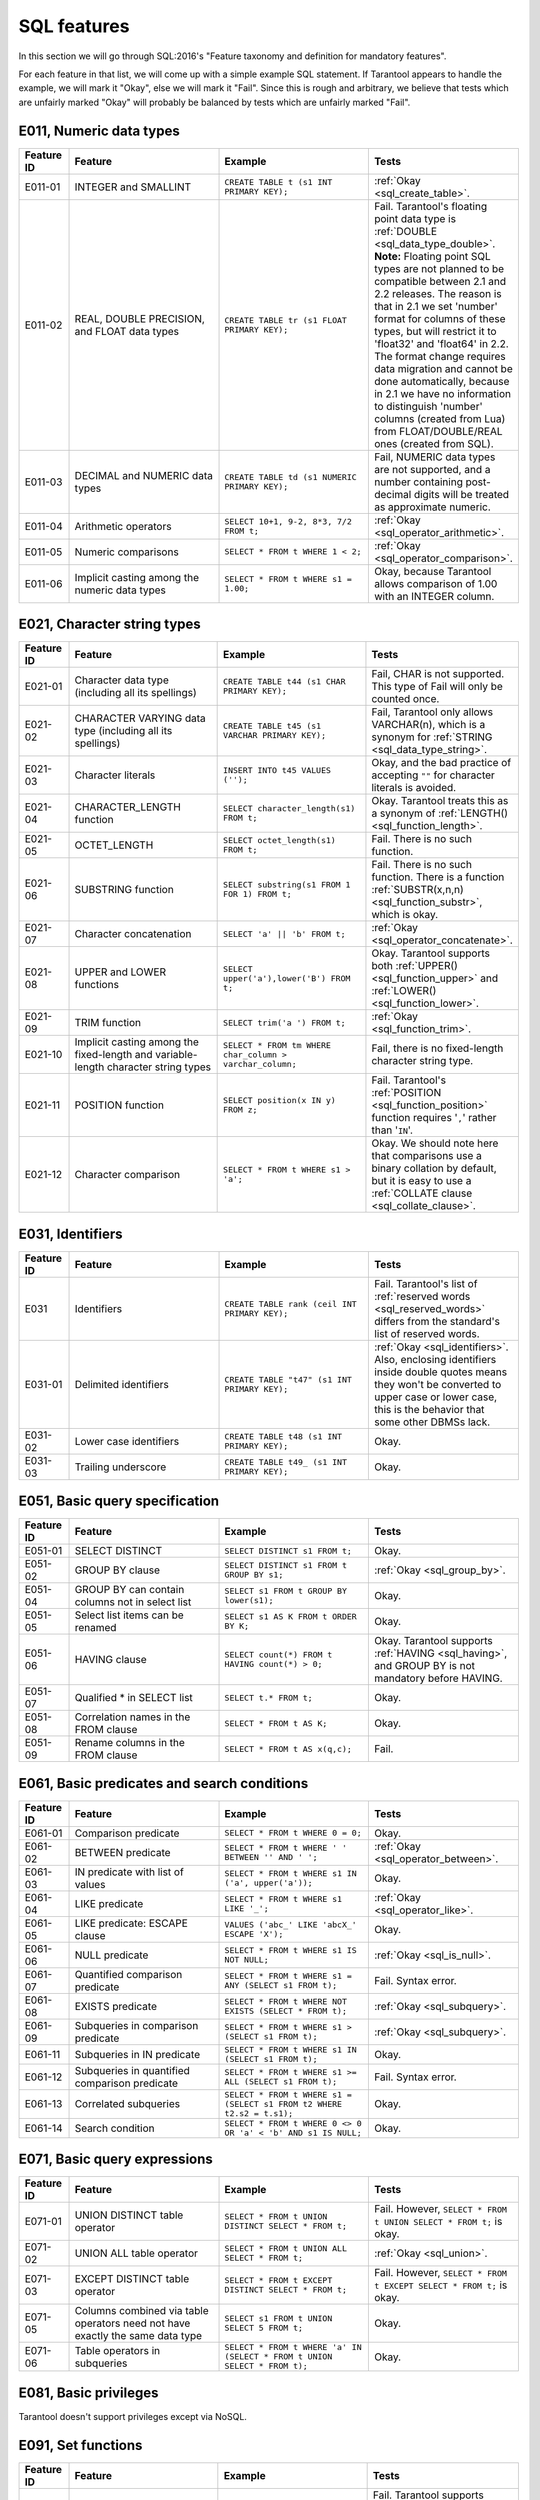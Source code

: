 .. _sql:

SQL features
============

In this section we will go through SQL:2016's "Feature taxonomy and definition
for mandatory features".

For each feature in that list, we will come up with a simple example SQL
statement.
If Tarantool appears to handle the example, we will mark it "Okay",
else we will mark it "Fail".
Since this is rough and arbitrary, we believe that tests which are unfairly
marked "Okay" will probably be balanced by tests which are unfairly marked "Fail".


E011, Numeric data types
------------------------

..  container:: table

    ..  list-table::
        :widths: 10 30 30 30
        :header-rows: 1

        *   -   Feature ID
            -   Feature
            -   Example
            -   Tests
        *   -   E011-01
            -   INTEGER and SMALLINT
            -   ``CREATE TABLE t (s1 INT PRIMARY KEY);``
            -   :ref:`Okay <sql_create_table>`.
        *   -   E011-02
            -   REAL, DOUBLE PRECISION, and FLOAT data types
            -   ``CREATE TABLE tr (s1 FLOAT PRIMARY KEY);``
            -   Fail. Tarantool's floating point data type is
                :ref:`DOUBLE <sql_data_type_double>`.
                **Note:** Floating point SQL types are not planned to
                be compatible between 2.1 and 2.2 releases. The reason
                is that in 2.1 we set 'number' format for columns of
                these types, but will restrict it to 'float32' and
                'float64' in 2.2. The format change requires data
                migration and cannot be done automatically, because in
                2.1 we have no information to distinguish 'number'
                columns (created from Lua) from FLOAT/DOUBLE/REAL ones
                (created from SQL).
        *   -   E011-03
            -   DECIMAL and NUMERIC data types
            -   ``CREATE TABLE td (s1 NUMERIC PRIMARY KEY);``
            -   Fail, NUMERIC data types are not supported,
                and a number containing post-decimal digits will be
                treated as approximate numeric.
        *   -   E011-04
            -   Arithmetic operators
            -   ``SELECT 10+1, 9-2, 8*3, 7/2 FROM t;``
            -   :ref:`Okay <sql_operator_arithmetic>`.                  
        *   -   E011-05
            -   Numeric comparisons
            -   ``SELECT * FROM t WHERE 1 < 2;``
            -   :ref:`Okay <sql_operator_comparison>`.
        *   -   E011-06
            -   Implicit casting among the numeric data types
            -   ``SELECT * FROM t WHERE s1 = 1.00;``
            -   Okay, because Tarantool allows comparison of 1.00 with an INTEGER column.


E021, Character string types
----------------------------

..  container:: table

    ..  list-table::
        :widths: 10 30 30 30
        :header-rows: 1

        *   -   Feature ID
            -   Feature
            -   Example
            -   Tests 
        *   -   E021-01
            -   Character data type (including all its spellings)
            -   ``CREATE TABLE t44 (s1 CHAR PRIMARY KEY);``
            -   Fail, CHAR is not supported. This type of Fail will only be counted once.
        *   -   E021-02
            -   CHARACTER VARYING data type (including all its spellings)
            -   ``CREATE TABLE t45 (s1 VARCHAR PRIMARY KEY);``
            -   Fail, Tarantool only allows VARCHAR(n), which is a
                synonym for :ref:`STRING <sql_data_type_string>`.     
        *   -   E021-03
            -   Character literals
            -   ``INSERT INTO t45 VALUES ('');``
            -   Okay, and the bad practice of accepting ``""`` for
                character literals is avoided.                        
        *   -   E021-04
            -   CHARACTER_LENGTH function
            -   ``SELECT character_length(s1) FROM t;``
            -   Okay. Tarantool treats this as a synonym of
                :ref:`LENGTH() <sql_function_length>`.                
        *   -   E021-05
            -   OCTET_LENGTH
            -   ``SELECT octet_length(s1) FROM t;``
            -   Fail. There is no such function.
        *   -   E021-06
            -   SUBSTRING function
            -   ``SELECT substring(s1 FROM 1 FOR 1) FROM t;``
            -   Fail. There is no such function. There is a function
                :ref:`SUBSTR(x,n,n) <sql_function_substr>`, which is okay.
        *   -   E021-07
            -   Character concatenation
            -   ``SELECT 'a' || 'b' FROM t;``
            -   :ref:`Okay <sql_operator_concatenate>`.               
        *   -   E021-08
            -   UPPER and LOWER functions
            -   ``SELECT upper('a'),lower('B') FROM t;``
            -   Okay. Tarantool supports both
                :ref:`UPPER() <sql_function_upper>` and
                :ref:`LOWER() <sql_function_lower>`.
        *   -   E021-09
            -   TRIM function
            -   ``SELECT trim('a ') FROM t;``
            -   :ref:`Okay <sql_function_trim>`.
        *   -   E021-10
            -   Implicit casting among the fixed-length and
                variable-length character string types
            -   ``SELECT * FROM tm WHERE char_column > varchar_column;``
            -   Fail, there is no fixed-length character string type.
        *   -   E021-11
            -   POSITION function
            -   ``SELECT position(x IN y) FROM z;``
            -   Fail. Tarantool's :ref:`POSITION <sql_function_position>` function
                requires '``,``' rather than '``IN``'.
        *   -   E021-12
            -   Character comparison
            -   ``SELECT * FROM t WHERE s1 > 'a';``
            -   Okay. We should note here that comparisons use a binary
                collation by default, but it is easy to use a
                :ref:`COLLATE clause <sql_collate_clause>`. 


E031, Identifiers
-----------------

..  container:: table

    ..  list-table::
        :widths: 10 30 30 30
        :header-rows: 1

        *   -   Feature ID
            -   Feature
            -   Example
            -   Tests
        *   -   E031
            -   Identifiers
            -   ``CREATE TABLE rank (ceil INT PRIMARY KEY);``
            -   Fail. Tarantool's list of
                :ref:`reserved words <sql_reserved_words>`   
                differs from the standard's list of reserved words.   
        *   -   E031-01
            -   Delimited identifiers
            -   ``CREATE TABLE "t47" (s1 INT PRIMARY KEY);``
            -   :ref:`Okay <sql_identifiers>`.
                Also, enclosing identifiers inside double quotes
                means they won't be converted to upper case or lower
                case, this is the behavior that some other DBMSs lack.
        *   -   E031-02
            -   Lower case identifiers
            -   ``CREATE TABLE t48 (s1 INT PRIMARY KEY);``
            -   Okay.   
        *   -   E031-03
            -   Trailing underscore
            -   ``CREATE TABLE t49_ (s1 INT PRIMARY KEY);``
            -   Okay. 


E051, Basic query specification
-------------------------------

..  container:: table

    ..  list-table::
        :widths: 10 30 30 30
        :header-rows: 1

        *   -   Feature ID
            -   Feature
            -   Example
            -   Tests
        *   -   E051-01   
            -   SELECT DISTINCT
            -   ``SELECT DISTINCT s1 FROM t;``
            -   Okay.
        *   -   E051-02
            -   GROUP BY clause
            -   ``SELECT DISTINCT s1 FROM t GROUP BY s1;``
            -   :ref:`Okay <sql_group_by>`.
        *   -   E051-04
            -   GROUP BY can contain columns not in select list
            -   ``SELECT s1 FROM t GROUP BY lower(s1);``
            -   Okay.
        *   -   E051-05
            -   Select list items can be renamed
            -   ``SELECT s1 AS K FROM t ORDER BY K;``
            -   Okay.
        *   -   E051-06
            -   HAVING clause
            -   ``SELECT count(*) FROM t HAVING count(*) > 0;``
            -   Okay. Tarantool supports :ref:`HAVING <sql_having>`, and GROUP BY is not
                mandatory before HAVING.
        *   -   E051-07
            -   Qualified * in SELECT list
            -   ``SELECT t.* FROM t;``
            -   Okay.
        *   -   E051-08
            -   Correlation names in the FROM clause
            -   ``SELECT * FROM t AS K;``
            -   Okay.
        *   -   E051-09
            -   Rename columns in the FROM clause
            -   ``SELECT * FROM t AS x(q,c);``
            -   Fail.


E061, Basic predicates and search conditions
--------------------------------------------

..  container:: table

    ..  list-table::
        :widths: 10 30 30 30
        :header-rows: 1

        *   -   Feature ID
            -   Feature
            -   Example
            -   Tests
        *   -   E061-01
            -   Comparison predicate
            -   ``SELECT * FROM t WHERE 0 = 0;``
            -   Okay.   
        *   -   E061-02
            -   BETWEEN predicate
            -   ``SELECT * FROM t WHERE ' ' BETWEEN '' AND ' ';``
            -   :ref:`Okay <sql_operator_between>`.
        *   -   E061-03
            -   IN predicate with list of values
            -   ``SELECT * FROM t WHERE s1 IN ('a', upper('a'));``
            -   Okay.
        *   -   E061-04
            -   LIKE predicate
            -   ``SELECT * FROM t WHERE s1 LIKE '_';``
            -   :ref:`Okay <sql_operator_like>`.
        *   -   E061-05
            -   LIKE predicate: ESCAPE clause
            -   ``VALUES ('abc_' LIKE 'abcX_' ESCAPE 'X');``
            -   Okay.
        *   -   E061-06
            -   NULL predicate
            -   ``SELECT * FROM t WHERE s1 IS NOT NULL;``
            -   :ref:`Okay <sql_is_null>`.
        *   -   E061-07
            -   Quantified comparison predicate
            -   ``SELECT * FROM t WHERE s1 = ANY (SELECT s1 FROM t);``
            -   Fail. Syntax error.
        *   -   E061-08
            -   EXISTS predicate
            -   ``SELECT * FROM t WHERE NOT EXISTS (SELECT * FROM t);``
            -   :ref:`Okay <sql_subquery>`.
        *   -   E061-09   
            -   Subqueries in comparison predicate
            -   ``SELECT * FROM t WHERE s1 > (SELECT s1 FROM t);``
            -   :ref:`Okay <sql_subquery>`.
        *   -   E061-11
            -   Subqueries in IN predicate
            -   ``SELECT * FROM t WHERE s1 IN (SELECT s1 FROM t);``
            -   Okay.
        *   -   E061-12
            -   Subqueries in quantified comparison predicate
            -   ``SELECT * FROM t WHERE s1 >= ALL (SELECT s1 FROM t);``
            -   Fail. Syntax error.
        *   -   E061-13
            -   Correlated subqueries
            -   ``SELECT * FROM t WHERE s1 = (SELECT s1 FROM t2 WHERE t2.s2 = t.s1);``
            -   Okay.
        *   -   E061-14
            -   Search condition
            -   ``SELECT * FROM t WHERE 0 <> 0 OR 'a' < 'b' AND s1 IS NULL;``
            -   Okay.


E071, Basic query expressions
-----------------------------

..  container:: table

    ..  list-table::
        :widths: 10 30 30 30
        :header-rows: 1

        *   -   Feature ID
            -   Feature
            -   Example
            -   Tests
        *   -   E071-01
            -   UNION DISTINCT table operator
            -   ``SELECT * FROM t UNION DISTINCT SELECT * FROM t;``
            -   Fail. However,
                ``SELECT * FROM t UNION SELECT * FROM t;`` is okay.
        *   -   E071-02
            -   UNION ALL table operator
            -   ``SELECT * FROM t UNION ALL SELECT * FROM t;``
            -   :ref:`Okay <sql_union>`.
        *   -   E071-03
            -   EXCEPT DISTINCT table operator
            -   ``SELECT * FROM t EXCEPT DISTINCT SELECT * FROM t;``
            -   Fail. However,   
                ``SELECT * FROM t EXCEPT SELECT * FROM t;`` is okay.  
        *   -   E071-05
            -   Columns combined via table operators need not
                have exactly the same data type
            -   ``SELECT s1 FROM t UNION SELECT 5 FROM t;``
            -   Okay.
        *   -   E071-06
            -   Table operators in subqueries
            -   ``SELECT * FROM t WHERE 'a' IN (SELECT * FROM t UNION SELECT * FROM t);``
            -   Okay.


E081, Basic privileges
----------------------

Tarantool doesn't support privileges except via NoSQL.


E091, Set functions
-------------------

..  container:: table

    ..  list-table::
        :widths: 10 30 30 30
        :header-rows: 1

        *   -   Feature ID
            -   Feature
            -   Example
            -   Tests        
        *   -   E091-01
            -   AVG
            -   ``SELECT avg(s1) FROM t7;``
            -   Fail. Tarantool supports   
                :ref:`AVG <sql_aggregate_avg>` but there is no warning
                that NULLs are eliminated.   
        *   -   E091-02   
            -   COUNT
            -   ``SELECT count(*) FROM t7 WHERE s1 > 0;``
            -   :ref:`Okay <sql_aggregate_count_row>`.
        *   -   E091-03   
            -   MAX
            -   ``SELECT max(s1) FROM t7 WHERE s1 > 0;``
            -   :ref:`Okay <sql_aggregate_max>`.
        *   -   E091-04   
            -   MIN
            -   ``SELECT min(s1) FROM t7 WHERE s1 > 0;``
            -   :ref:`Okay <sql_aggregate_min>`.   
        *   -   E091-05   
            -   SUM
            -   ``SELECT sum(1) FROM t7 WHERE s1 > 0;``
            -   :ref:`Okay <sql_aggregate_sum>`.   
        *   -   E091-06   
            -   ALL quantifier
            -   ``SELECT sum(ALL s1) FROM t7 WHERE s1 > 0;``   
            -   Okay.   
        *   -   E091-07   
            -   DISTINCT quantifier
            -   ``SELECT sum(DISTINCT s1) FROM t7 WHERE s1 > 0;``
            -   Okay.  


E101, Basic data manipulation
-----------------------------

..  container:: table

    ..  list-table::
        :widths: 10 30 30 30
        :header-rows: 1

        *   -   Feature ID
            -   Feature
            -   Example
            -   Tests
        *   -   E101-01   
            -   INSERT statement
            -   ``INSERT INTO t (s1,s2) VALUES (1,''), (2,NULL), (3,55);``
            -   :ref:`Okay <sql_insert>`.      
        *   -   E101-03
            -   Searched UPDATE statement
            -   ``UPDATE t SET s1 = NULL WHERE s1 IN (SELECT s1 FROM t2);``
            -   :ref:`Okay <sql_update>`.   
        *   -   E101-04   
            -   Searched DELETE statement
            -   ``DELETE FROM t WHERE s1 IN (SELECT s1 FROM t);``
            -   :ref:`Okay <sql_delete>`.   


E111, Single row SELECT statement
---------------------------------   

..  container:: table

    ..  list-table::
        :widths: 10 30 30 30
        :header-rows: 1

        *   -   Feature ID
            -   Feature
            -   Example
            -   Tests
        *   -   E111   
            -   Single row SELECT statement
            -   ``SELECT count(*) FROM t;``
            -   :ref:`Okay <sql_SELECT>`.   
   
   
E121, Basic cursor support   
--------------------------

..  container:: table

    ..  list-table::
        :widths: 10 30 30 30
        :header-rows: 1

        *   -   Feature ID
            -   Feature
            -   Example
            -   Tests
        *   -   E121-01   
            -   DECLARE CURSOR   
            -
            -   Fail. Tarantool doesn't support cursors.   
        *   -   E121-02   
            -   ORDER BY columns need not be in select list
            -   ``SELECT s1 FROM t ORDER BY s2;``
            -   :ref:`Okay <sql_order_by>`.   
        *   -   E121-03   
            -   Value expressions in select list
            -   ``SELECT s1 FROM t7 ORDER BY -s1;``
            -   Okay.   
        *   -   E121-04   
            -   OPEN statement   
            -
            -   Fail. Tarantool doesn't support cursors.   
        *   -   E121-06   
            -   Positioned UPDATE statement   
            -
            -   Fail. Tarantool doesn't support cursors.   
        *   -   E121-07   
            -   Positioned DELETE statement   
            -
            -   Fail. Tarantool doesn't support cursors.   
        *   -   E121-08   
            -   CLOSE statement   
            -
            -   Fail. Tarantool doesn't support cursors.   
        *   -   E121-10   
            -   FETCH statement implicit next   
            -
            -   Fail. Tarantool doesn't support cursors. 
        *   -   E121-17   
            -   WITH HOLD cursors   
            -
            -   Fail. Tarantool doesn't support cursors.   


E131, Null value support
------------------------

..  container:: table

    ..  list-table::
        :widths: 10 30 30 30
        :header-rows: 1

        *   -   Feature ID
            -   Feature
            -   Example
            -   Tests
        *   -   E131   
            -   Null value support (nulls in lieu of values)
            -   ``SELECT s1 FROM t7 WHERE s1 IS NULL;``   
            -   Okay.   
   
   
E141, Basic integrity constraints   
---------------------------------   
   
..  container:: table

    ..  list-table::
        :widths: 10 30 30 30
        :header-rows: 1

        *   -   Feature ID
            -   Feature
            -   Example
            -   Tests
        *   -   E141-01   
            -   NOT NULL constraints
            -   ``CREATE TABLE t8 (s1 INT PRIMARY KEY, s2 INT NOT NULL);``
            -   :ref:`Okay <sql_table_constraint_def>`.   
        *   -   E141-02   
            -   UNIQUE constraints of NOT NULL columns
            -   ``CREATE TABLE t9 (s1 INT PRIMARY KEY , s2 INT NOT NULL UNIQUE);``
            -   :ref:`Okay <sql_table_constraint_def>`.   
        *   -   E141-03   
            -   PRIMARY KEY constraints
            -   ``CREATE TABLE t10 (s1 INT PRIMARY KEY);``   
            -   Okay, although Tarantool shouldn't always insist on   
                having a primary key.   
        *   -   E141-04   
            -   Basic FOREIGN KEY constraint with the NO ACTION default
                for both referential delete and referential update actions
            -   ``CREATE TABLE t11 (s0 INT PRIMARY KEY, s1 INT REFERENCES t10);``
            -   :ref:`Okay <sql_foreign_key>`.   
        *   -   E141-06   
            -   CHECK constraints
            -   ``CREATE TABLE t12 (s1 INT PRIMARY KEY, s2 INT, CHECK (s1 = s2));``
            -   Okay.  
        *   -   E141-07   
            -   Column defaults
            -   ``CREATE TABLE t13 (s1 INT PRIMARY KEY, s2 INT DEFAULT -1);``   
            -   Okay.
        *   -   E141-08   
            -   NOT NULL inferred on primary key
            -   ``CREATE TABLE t14 (s1 INT PRIMARY KEY);``   
            -   Okay. We are unable to insert NULL although we don't
                explicitly say the column is NOT NULL.   
        *   -   E141-10   
            -   Names in a foreign key can be specified in any order
            -   ``CREATE TABLE t15 (s1 INT, s2 INT, PRIMARY KEY (s1,s2));``
                ``CREATE TABLE t16 (s1 INT PRIMARY KEY, s2 INT, FOREIGN KEY (s2,s1) REFERENCES t15 (s1,s2));``   
            -   Okay.  
   
   
E151, Transaction support   
-------------------------

..  container:: table

    ..  list-table::
        :widths: 10 30 30 30
        :header-rows: 1

        *   -   Feature ID
            -   Feature
            -   Example
            -   Tests
        *   -   E151-01   
            -   COMMIT statement
            -   ``COMMIT;``   
            -   Fail. Tarantool supports   
                :ref:`COMMIT <sql_commit>` but it is necessary to say 
                :ref:`START TRANSACTION <sql_start_transaction>` first.
        *   -   E151-02   
            -   ROLLBACK statement
            -   ``ROLLBACK;``
            -   :ref:`Okay <sql_rollback>`.   
   
   
E152, Basic SET TRANSACTION statement
-------------------------------------

..  container:: table

    ..  list-table::
        :widths: 10 30 30 30
        :header-rows: 1

        *   -   Feature ID
            -   Feature
            -   Example
            -   Tests
        *   -   E152-01   
            -   SET TRANSACTION statement: ISOLATION SERIALIZABLE clause
            -   ``SET TRANSACTION ISOLATION LEVEL SERIALIZABLE;``   
            -   Fail. Syntax error.   
        *   -   E152-02
            -   SET TRANSACTION statement: READ ONLY and READ WRITE clauses
            -   ``SET TRANSACTION READ ONLY;``   
            -   Fail. Syntax error.   
         

E*, Other
---------

..  container:: table

    ..  list-table::
        :widths: 10 30 30 30
        :header-rows: 1

        *   -   Feature ID
            -   Feature
            -   Example
            -   Tests
        *   -   E153   
            -   Updatable queries with subqueries   
            -
            -
        *   -   E161   
            -   SQL comments using leading double minus
            -   ``--comment;``
            -   :ref:`Okay <sql_tokens>`.   
        *   -   E171   
            -   SQLSTATE support
            -   ``DROP TABLE no_such_table;``   
            -   Fail. Tarantool returns an error message but not an SQLSTATE string.   
        *   -   E182
            -   Host language binding   
            -
            -   Okay. Any of the Tarantool connectors should be able
                to call :ref:`box.execute() <box-sql>`.   
   

F021, Basic information schema
------------------------------

..  container:: table

    ..  list-table::
        :widths: 10 30 30 30
        :header-rows: 1

        *   -   Feature ID
            -   Feature
            -   Example
            -   Tests
        *   -   F021   
            -   Basic information schema
            -   ``SELECT * from information_schema.tables;``   
            -   Fail. Tarantool's metadata is not in a schema with that
                name (not counted in the final score). 
   

F031, Basic schema manipulation
-------------------------------

..  container:: table

    ..  list-table::
        :widths: 10 30 30 30
        :header-rows: 1

        *   -   Feature ID
            -   Feature
            -   Example
            -   Tests
        *   -   F031-01   
            -   CREATE TABLE statement to create persistent base tables 
            -   ``CREATE TABLE t20 (t20_1 INT NOT NULL);``   
            -   Fail. We always have to specify PRIMARY KEY (we only count this flaw once).   
        *   -   F031-02   
            -   CREATE VIEW statement
            -   ``CREATE VIEW t21 AS SELECT * FROM t20;``
            -   :ref:`Okay <sql_create_view>`.   
        *   -   F031-03   
            -   GRANT statement   
            -
            -   Fail. Tarantool doesn't support privileges except via NoSQL. 
        *   -   F031-04   
            -   ALTER TABLE statement: add column
            -   ``ALTER TABLE t7 ADD COLUMN t7_2 VARCHAR(1) DEFAULT 'q';``
            -   Okay. Tarantool supports :ref:`ALTER TABLE <sql_alter_table>`,
                and support for ADD COLUMN was added in Tarantool 2.7.
        *   -   F031-13   
            -   DROP TABLE statement: RESTRICT clause
            -   ``DROP TABLE t20 RESTRICT;``   
            -   Fail. Tarantool supports :ref:`DROP TABLE <sql_drop_table>` but not this clause.   
        *   -   F031-16   
            -   DROP VIEW statement: RESTRICT clause
            -   ``DROP VIEW v2 RESTRICT;``   
            -   Fail. Tarantool supports :ref:`DROP VIEW <sql_drop_view>` but not this clause. 
        *   -   F031-19   
            -   REVOKE statement: RESTRICT clause   
            -
            -   Fail. Tarantool does not support privileges except via NoSQL.   

   
F041, Basic joined table   
------------------------
   
..  container:: table

    ..  list-table::
        :widths: 10 30 30 30
        :header-rows: 1

        *   -   Feature ID
            -   Feature
            -   Example
            -   Tests
        *   -   F041-01   
            -   Inner join but not necessarily the INNER keyword
            -   ``SELECT a.s1 FROM t7 a JOIN t7 b;``
            -   :ref:`Okay <sql_from>`.   
        *   -   F041-02   
            -   INNER keyword
            -   ``SELECT a.s1 FROM t7 a INNER JOIN t7 b;``   
            -   Okay.   
        *   -   F041-03   
            -   LEFT OUTER JOIN
            -   ``SELECT t7.*,t22.* FROM t22 LEFT OUTER JOIN t7 ON (t22_1 = s1);``   
            -    Okay.
        *   -   F041-04   
            -   RIGHT OUTER JOIN
            -   ``SELECT t7.*,t22.* FROM t22 RIGHT OUTER JOIN t7 ON (t22_1 = s1);``   
            -   Fail. Syntax error.   
        *   -   F041-05   
            -   Outer joins can be nested
            -   ``SELECT t7.*,t22.* FROM t22 LEFT OUTER JOIN t7 ON (t22_1 = s1) LEFT OUTER JOIN t23;``
            -   Okay.
        *   -   F041-07  
            -   The inner table in a left or right outer join can also be used in an inner join
            -   ``SELECT t7.* FROM (t22 LEFT OUTER JOIN t7 ON (t22_1 = s1)) j INNER JOIN t22 ON (j.t22_4 = t7.s1);``
            -   Okay.   
        *   -   F041-08   
            -   All comparison operators are supported
            -   ``SELECT * FROM t WHERE 0 = 1 OR 0 > 1 OR 0 < 1 OR 0 <> 1;``   
            -   :ref:`Okay <sql_operator_comparison>`.   

   
F051, Basic date and time   
-------------------------
   
..  container:: table

    ..  list-table::
        :widths: 10 30 30 30
        :header-rows: 1

        *   -   Feature ID
            -   Feature
            -   Example
            -   Tests
        *   -   F051-01   
            -   DATE data type (including support of DATE literal)
            -   ``CREATE TABLE dates (s1 DATE);``   
            -   Fail. Tarantool does not support the DATE data type.  
        *   -   F051-02   
            -   TIME data type (including support of TIME literal)
            -   ``CREATE TABLE times (s1 TIME DEFAULT TIME '1:2:3');``
            -   Fail. Syntax error.
        *   -   F051-03   
            -   TIMESTAMP data type (including support of TIMESTAMP literal)  
            -   ``CREATE TABLE timestamps (s1 TIMESTAMP);``   
            -   Fail. Syntax error.   
        *   -   F051-04   
            -   Comparison predicate on DATE, TIME and TIMESTAMP data types   
            -   ``SELECT * FROM dates WHERE s1 = s1;``   
            -   Fail. Date and time data types are not supported.   
        *   -   F051-05   
            -   Explicit CAST between date-time types and character string types   
            -   ``SELECT cast(s1 AS VARCHAR(10)) FROM dates;``   
            -   Fail. Date and time data types are not supported.   
        *   -   F051-06   
            -   CURRENT_DATE
            -   ``SELECT current_date FROM t;``   
            -   Fail. Syntax error.   
        *   -   F051-07   
            -   LOCALTIME
            -   ``SELECT localtime FROM t;``   
            -   Fail. Syntax error.   
        *   -   F051-08   
            -   LOCALTIMESTAMP
            -   ``SELECT localtimestamp FROM t;``   
            -   Fail. Syntax error.   
   

F081, UNION and EXCEPT in views
-------------------------------
   
..  container:: table

    ..  list-table::
        :widths: 10 30 30 30
        :header-rows: 1

        *   -   Feature ID
            -   Feature
            -   Example
            -   Tests        
        *   -   F081   
            -   UNION and EXCEPT in views
            -   ``CREATE VIEW vv AS SELECT * FROM t7 EXCEPT SELECT * * FROM t15;``
            -   Okay.   
   
   
F131, Grouped operations
------------------------
   
..  container:: table

    ..  list-table::
        :widths: 10 30 30 30
        :header-rows: 1

        *   -   Feature ID
            -   Feature
            -   Example
            -   Tests   
        *   -   F131-01   
            -   WHERE, GROUP BY, and HAVING clauses supported in queries with grouped views
            -   ``CREATE VIEW vv2 AS SELECT * FROM vv GROUP BY s1;``   
            -   Okay.   
        *   -   F131-02   
            -   Multiple tables supported in queries with grouped views
            -   ``CREATE VIEW vv3 AS SELECT * FROM vv2,t30;``   
            -   Okay.   
        *   -   F131-03   
            -   Set functions supported in queries with grouped views
            -   ``CREATE VIEW vv4 AS SELECT count(*) FROM vv2;``   
            -   Okay.   
        *   -   F131-04   
            -   Subqueries with GROUP BY and HAVING clauses and grouped views
            -   ``CREATE VIEW vv5 AS SELECT count(*) FROM vv2 GROUP BY s1 HAVING count(*) > 0;``   
            -   Okay.
        *   -   F131-05   
            -   Single row SELECT with GROUP BY and HAVING clauses and grouped views   
            -   ``SELECT count(*) FROM vv2 GROUP BY s1 HAVING count(*) > 0;``   
            -   Okay.
   
   
F181, Multiple module support   
-----------------------------

Fail. Tarantool doesn't have modules.   
   
   
F201, CAST function
-------------------

..  container:: table

    ..  list-table::
        :widths: 10 30 30 30
        :header-rows: 1

        *   -   Feature ID
            -   Feature
            -   Example
            -   Tests 
        *   -   F201
            -   CAST function
            -   ``SELECT cast(s1 AS INT) FROM t;``
            -   :ref:`Okay <sql_function_cast>`.   
   

F221, Explicit defaults
-----------------------

..  container:: table

    ..  list-table::
        :widths: 10 30 30 30
        :header-rows: 1

        *   -   Feature ID
            -   Feature
            -   Example
            -   Tests    
        *   -   F221   
            -   Explicit defaults
            -   ``UPDATE t SET s1 = DEFAULT;``   
            -   Fail. Syntax error.   
     

F261, CASE expression   
---------------------

..  container:: table

    ..  list-table::
        :widths: 10 30 30 30
        :header-rows: 1

        *   -   Feature ID
            -   Feature
            -   Example
            -   Tests 
        *   -   F261-01   
            -   Simple CASE
            -   ``SELECT CASE WHEN 1 = 0 THEN 5 ELSE 7 END FROM t;``   
            -   Okay.   
        *   -   F261-02   
            -   Searched CASE
            -   ``SELECT CASE 1 WHEN 0 THEN 5 ELSE 7 END FROM t;``   
            -   Okay.   
        *   -   F261-03   
            -   NULLIF
            -   ``SELECT nullif(s1,7) FROM t;``
            -   :ref:`Okay <sql_function_nullif>`   
        *   -   F261-04   
            -   COALESCE
            -   ``SELECT coalesce(s1,7) FROM t;``
            -   :ref:`Okay <sql_function_coalesce>`.   
  
   
F311, Schema definition statement
---------------------------------
   
..  container:: table

    ..  list-table::
        :widths: 20 40 40
        :header-rows: 1

        *   -   Feature ID
            -   Feature
            -   Tests 
        *   -   F311-01   
            -   CREATE SCHEMA   
            -   Fail. Tarantool doesn't have schemas or databases.   
        *   -   F311-02   
            -   CREATE TABLE for persistent base tables   
            -   Fail. Tarantool doesn't have CREATE TABLE inside CREATE SCHEMA.   
        *   -   F311-03   
            -   CREATE VIEW   
            -   Fail. Tarantool doesn't have CREATE VIEW inside CREATE SCHEMA.   
        *   -   F311-04   
            -   CREATE VIEW: WITH CHECK OPTION   
            -   Fail. Tarantool doesn't have CREATE VIEW inside CREATE SCHEMA.   
        *   -   F311-05   
            -   GRANT statement   
            -   Fail. Tarantool doesn't have GRANT inside CREATE SCHEMA.   
   
   
F*, Other
---------

..  container:: table

    ..  list-table::
        :widths: 10 30 30 30
        :header-rows: 1

        *   -   Feature ID
            -   Feature
            -   Example
            -   Tests 
        *   -   F471
            -   Scalar subquery values
            -   ``SELECT s1 FROM t WHERE s1 = (SELECT count(*) FROM t);``   
            -   Okay.
        *   -   F481   
            -   Expanded NULL зredicate
            -   ``SELECT * FROM t WHERE row(s1,s1) IS NOT NULL;``   
            -   Fail. Syntax error.   
        *   -   F812   
            -   Basic flagging   
            -
            -   Fail. Tarantool doesn't support any flagging.   
        
   
S011, Distinct types
--------------------

..  container:: table

    ..  list-table::
        :widths: 10 30 30 30
        :header-rows: 1

        *   -   Feature ID
            -   Feature
            -   Example
            -   Tests 
        *   -   S011   
            -   Distinct types
            -   ``CREATE TYPE x AS FLOAT;``   
            -   Fail. Tarantool doesn't support distinct types.   
  
   
T321, Basic SQL-invoked routines
--------------------------------

..  container:: table

    ..  list-table::
        :widths: 10 30 30 30
        :header-rows: 1

        *   -   Feature ID
            -   Feature
            -   Example
            -   Tests 
        *   -   T321-01   
            -   User-defined functions with no overloading
            -   ``CREATE FUNCTION f() RETURNS INT RETURN 5;``   
            -   Fail. User-defined functions for SQL are created in   
                :ref:`Lua <sql_calling_lua>` with a different syntax.   
        *   -   T321-02   
            -   User-defined procedures with no overloading
            -   ``CREATE PROCEDURE p() BEGIN END;``   
            -   Fail. User-defined functions for SQL are created in   
                :ref:`Lua <sql_calling_lua>` with a different syntax.   
        *   -   T321-03
            -   Function invocation
            -   ``SELECT f(1) FROM t;``   
            -   Okay. Tarantool can invoke Lua user-defined functions.
        *   -   T321-04   
            -   CALL statement
            -   ``CALL p();``   
            -   Fail. Tarantool doesn't support CALL statements.   
        *   -   T321-05   
            -   RETURN statement
            -   ``CREATE FUNCTION f() RETURNS INT RETURN 5;``   
            -   Fail. Tarantool doesn't support RETURN statements.   


T*, Other
---------

..  container:: table

    ..  list-table::
        :widths: 10 30 30 30
        :header-rows: 1

        *   -   Feature ID
            -   Feature
            -   Example
            -   Tests 
        *   -   T631   
            -   IN predicate with one list element
            -   ``SELECT * FROM t WHERE 1 IN (1);``   
            -   Okay.   


Total number of items marked "Fail": 67

Total number of items marked "Okay": 79
